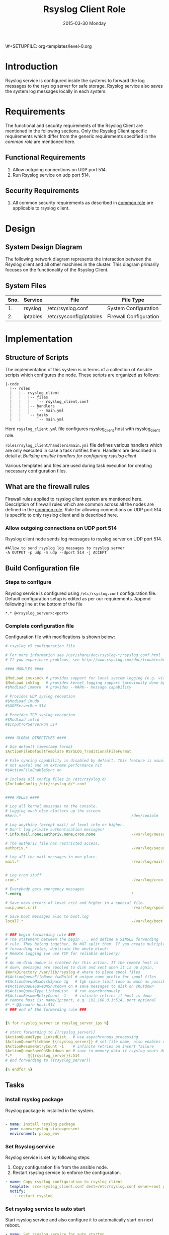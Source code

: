#+TITLE:     Rsyslog Client Role
#+DATE:      2015-03-30 Monday
#+PROPERTY: session *scratch*
#+PROPERTY: results output
#+PROPERTY: exports code
\#+SETUPFILE: org-templates/level-0.org
#+DESCRIPTION: Rsyslog Design - Design and Documentation


* Introduction
   Rsyslog service is configured inside the systems to forward the log
   messages to the rsyslog server for safe storage. Rsyslog service
   also saves the system log messages locally in each system.

* Requirements
   The functional and security requirements of the Rsyslog Client are
   mentioned in the following sections. Only the Rsyslog Client
   specific requirements which differ from the generic requirements
   specified in the [[common%20role][common role]] are mentioned here.
** Functional Requirements
   1) Allow outgoing connections on UDP port 514.
   2) Run Rsyslog service on udp port 514.
    
** Security Requirements
   1) All common security requirements as described in [[file:common.org::*Security Requirements][common role]] are
      applicable to rsyslog client.

* Design
** System Design Diagram
   The following network diagram represents the interaction between
   the Rsyslog client and all other machines in the cluster. This
   diagram primarily focuses on the functionality of the Rsyslog
   Client.

[[./diagrams/rsyslog-client.png]]
**** COMMENT Editable link [[https://docs.google.com/a/vlabs.ac.in/drawings/d/1ZqFyzkKmdB3pkqdJUmKOOPUyzYmMa8Vix421-HiZXwk/edit][google drawing editable link]]
** System Files
|------+----------+------------------------------+------------------------|
| Sno. | Service  | File                         | File Type              |
|------+----------+------------------------------+------------------------|
|   1. | rsyslog  | /etc/rsyslog.conf            | System Configuration   |
|------+----------+------------------------------+------------------------|
|   2. | iptables | /etc/sysconfig/iptables      | Firewall Configuration |
|------+----------+------------------------------+------------------------|

* Implementation
** Structure of Scripts
   The implementation of this system is in terms of a collection of
   Ansible scripts which configures the node. These scripts are
   organized as follows:

#+BEGIN_EXAMPLE
|-code
  |-- roles
  |   |-- rsyslog_client
  |   |   |-- files
  |   |   |   `-- rsyslog_client.conf
  |   |   |-- handlers
  |   |   |   `-- main.yml
  |   |   `-- tasks
  |   |       `-- main.yml
#+END_EXAMPLE

   Here =rsyslog_client.yml= file configures rsyslog_client host with
   rsyslog_client role.

   =roles/rsylog_client/handlers/main.yml= file defines various
   handlers which are only executed in case a task notifies them.
   Handlers are described in detail at [[Building ansible handlers for configuring rsyslog server][Building ansible handlers for
   configuring rsyslog client]]
   
   Various templates and files are used during task execution for
   creating necessary configuration files.

** What are the firewall rules
   Firewall rules applied to rsyslog client system are mentioned
   here. Description of firewall rules which are common across all the
   nodes are defined in the [[file:common.org::*Common Firewall Rules][common role]].  Rule for allowing
   connections on UDP port 514 is specific to only rsyslog client and
   is described here.
*** Allow outgoing connections on UDP port 514
   Rsyslog client node sends log messages to rsyslog server on UDP
   port 514.

#+BEGIN_EXAMPLE
#Allow to send rsyslog log messages to rsyslog server
-A OUTPUT -p udp -m udp --dport 514 -j ACCEPT
#+END_EXAMPLE

** Build Configuration file
*** Steps to configure
   Rsyslog service is configured using =/etc/rsyslog.conf=
   configuration file.  Default configuration setup is edited as per
   our requirements. Append following line at the bottom of the file

#+BEGIN_EXAMPLE
*.* @<rsyslog_server>:<port>
#+END_EXAMPLE
*** Complete configuration file
   Configuration file with modifications is shown below:

#+BEGIN_SRC yml :tangle roles/rsyslog_client/templates/rsyslog_client.conf :eval no
# rsyslog v5 configuration file

# For more information see /usr/share/doc/rsyslog-*/rsyslog_conf.html
# If you experience problems, see http://www.rsyslog.com/doc/troubleshoot.html

#### MODULES ####

$ModLoad imuxsock # provides support for local system logging (e.g. via logger command)
$ModLoad imklog   # provides kernel logging support (previously done by rklogd)
#$ModLoad immark  # provides --MARK-- message capability

# Provides UDP syslog reception
#$ModLoad imudp
#$UDPServerRun 514

# Provides TCP syslog reception
#$ModLoad imtcp
#$InputTCPServerRun 514


#### GLOBAL DIRECTIVES ####

# Use default timestamp format
$ActionFileDefaultTemplate RSYSLOG_TraditionalFileFormat

# File syncing capability is disabled by default. This feature is usually not required,
# not useful and an extreme performance hit
#$ActionFileEnableSync on

# Include all config files in /etc/rsyslog.d/
$IncludeConfig /etc/rsyslog.d/*.conf


#### RULES ####

# Log all kernel messages to the console.
# Logging much else clutters up the screen.
#kern.*                                                 /dev/console

# Log anything (except mail) of level info or higher.
# Don't log private authentication messages!
*.info;mail.none;authpriv.none;cron.none                -/var/log/messages

# The authpriv file has restricted access.
authpriv.*                                              -/var/log/secure

# Log all the mail messages in one place.
mail.*                                                  -/var/log/maillog


# Log cron stuff
cron.*                                                  -/var/log/cron

# Everybody gets emergency messages
*.emerg                                                 *

# Save news errors of level crit and higher in a special file.
uucp,news.crit                                          -/var/log/spooler

# Save boot messages also to boot.log
local7.*                                                -/var/log/boot.log


# ### begin forwarding rule ###
# The statement between the begin ... end define a SINGLE forwarding
# rule. They belong together, do NOT split them. If you create multiple
# forwarding rules, duplicate the whole block!
# Remote Logging (we use TCP for reliable delivery)
#
# An on-disk queue is created for this action. If the remote host is
# down, messages are spooled to disk and sent when it is up again.
$WorkDirectory /var/lib/rsyslog # where to place spool files
#$ActionQueueFileName fwdRule1 # unique name prefix for spool files
#$ActionQueueMaxDiskSpace 1g   # 1gb space limit (use as much as possible)
#$ActionQueueSaveOnShutdown on # save messages to disk on shutdown
#$ActionQueueType LinkedList   # run asynchronously
#$ActionResumeRetryCount -1    # infinite retries if host is down
# remote host is: name/ip:port, e.g. 192.168.0.1:514, port optional
#*.* @@remote-host:514
# ### end of the forwarding rule ###


{% for rsyslog_server in rsyslog_server_ips %}

# start forwarding to {{rsyslog_server}}
$ActionQueueType LinkedList   # use asynchronous processing
$ActionQueueFileName {{rsyslog_server}} # set file name, also enables disk mode
$ActionResumeRetryCount -1    # infinite retries on insert failure
$ActionQueueSaveOnShutdown on # save in-memory data if rsyslog shuts down
*.*       @{{rsyslog_server}}:514
# end forwarding to {{rsyslog_server}}

{% endfor %}
#+END_SRC

** Tasks
*** Install rsyslog package
   Rsyslog package is installed in the system.

#+BEGIN_SRC yml :tangle roles/rsyslog_client/tasks/main.yml :eval no
---
- name: Install rsyslog package
  yum: name=rsyslog state=present
  environment: proxy_env
#+END_SRC 

*** Set Rsyslog service
   Rsyslog service is set by following steps:

   1) Copy configuration file from the ansible node.
   2) Restart rsyslog service to enforce the configuration.

#+BEGIN_SRC yml :tangle roles/rsyslog_client/tasks/main.yml
- name: Copy rsyslog configuration to rsyslog client
  template: src=rsyslog_client.conf dest=/etc/rsyslog.conf owner=root group=root mode=644
  notify:
    - restart rsyslog 
#+END_SRC

*** Set rsyslog service to auto start
   Start rsyslog service and also configure it to automatically start
   on next reboot.

#+BEGIN_SRC yml :tangle roles/rsyslog_client/tasks/main.yml :eval no
- name: Set rsyslog service for auto startup
  service: name=rsyslog state=started enabled=yes
#+END_SRC

** Handlers
   The services should be restarted if there are any changes made to
   the configuration file. This is taken care of by the following
   code.

#+BEGIN_SRC yml :tangle roles/rsyslog_client/handlers/main.yml
---
- name: restart rsyslog
  service: name=rsyslog state=restarted 
#+END_SRC

** Variables Definition
   Following variables are used in the ansible scripts to configure
   rsyslog server.
   1) Proxy environment - =proxy_env=
   2) Anisble server ip - =ansible_server_ip=
   3) Nagios server ip - =nagios_server_ip=
   Values of these variables is fetched from the =common_vars= role.

** Rsyslog configuration script
   Rsyslog server is configured using common and =rsyslog_client=
   role.

#+BEGIN_SRC yml :tangle rsyslog_client.yml
---
- name: Configure rsyslog 
  hosts: rsyslog_client
  remote_user: root
  roles:
   - common
   - rsyslog_client
#+END_SRC

* Test Cases
** Test Case-1
*** Objective
   Test the system is forwarding log messages to rsyslog server on
   port UDP 514
*** Apparatus
1) Rsyslog server
2) Rsyslog client

*** Theory
   Rsyslog server accepts log messages from rsyslog clients on UDP
   port 514. For node to be configured as rsyslog client firewall rule
   of the node has to allow outgoing connections on port 514.

*** Experiment
   Login to rsyslog server from one terminal and navigate to
   =/var/log/<clienthostname>= directory. Do "tail -f su.log" in the
   present working directory. Now from another terminal login to
   rsyslog client node. Execute "sudo su -" command. Once login to the
   client node a session gets created for the user and a system log is
   generated. The log message are forwarded to rsyslog server and
   saved there in a file. As a result messages should appear in the
   first terminal screen.

*** Result
   Sample output is shown below for above procedure.

#+BEGIN_EXAMPLE
Mar 27 09:33:38 rsyslog-client su: pam_unix(su-l:session): session opened for user root by (uid=0)
Mar 27 09:33:43 rsyslog-client su: pam_unix(su-l:session): session closed for user root
#+END_EXAMPLE

*** Obeservation
   Messages are getting logged in the server in =su.log= file inside
   =/var/log/<client-hostname>= directory with proper date and time.

*** Conclusion
   If the messages are getting logged in =su.log= file inside
   =/var/log/<client-hostname>= directory with proper date and time
   that means rsyslog server is configured properly.

** Test Case-2
*** Objective
   Test ssh logs are getting logged in rsyslog server

*** Apparatus
   1) Rsyslog server
   2) Rsyslog client

*** Theory
   System generates log message everytime an event occurs in the
   system. When a login is made inside the system using ssh, node
   generates "ssh log" message. This message is then forwarded to
   rsyslog server.

*** Experiment
   Login to rsyslog server from one terminal and naviagate to
   =/var/log/<client-hostname>= directory. Monitor =sshd.log= file
   using =tail -f sshd.log= command. Now from another terminal login
   to rsyslog client node via ssh. The ssh log message is generated
   which is then forwarded to rsyslog server and saved in a file. As a
   result messages should appear in the first terminal screen.

*** Result
   Sample output is shown below for above chain of commands.

#+BEGIN_EXAMPLE
Mar 27 09:51:18 rsyslog-client sshd[3565]: Accepted password for root from 192.168.101.106 port 35795 ssh2
Mar 27 09:51:18 rsyslog-client sshd[3565]: pam_unix(sshd:session): session opened for user root by (uid=0)
#+END_EXAMPLE

*** Obeservation
   Messages are getting logged in the server in =sshd.log= file inside
   =/var/log/<client-hostname>= directory with proper date and time.

*** Conclusion
   If the messages are getting logged in =sshd.log= file inside
   =/var/log/<client-hostname>= directory with proper date and time
   that means rsyslog server is configured properly.
** Test Case-3
*** Objective
   Test apache logs are getting logged in rsyslog server.

*** Apparatus
1) Rsyslog server
2) Rsyslog client with apache service running

*** Theory
   Apache saves a log message everytime an an HTTP request is made to
   apache server.  By default apache saves log messages in
   =/var/log/httpd/access_log= file. These logs are forwarded to a
   central rsyslog server.  Apache is configured to pipes the log
   messages to external program by changing the value of "CustomLog"
   directive as follows:

   #+BEGIN_EXAMPLE
   CustomLog "|/usr/bin/logger -t apache -p local6.info" combined
   #+END_EXAMPLE

*** Experiment
   Make an http reqeust to rsyslog client using "lynx" program. HTTP
   service running at the client node will send a reply.

#+BEGIN_EXAMPLE
lynx <rsyslog-client-ip>
#+END_EXAMPLE

   After receiving the reply view the file at rsyslog server at
   =/var/log/<rsyslog-client>/apache.log= location. Log message
   similar to shown here should appear.

#+BEGIN_EXAMPLE
Mar 27 14:46:55 rsyslog-client apache: 192.168.101.106 - -
[27/Mar/2015:14:46:55 +0530] "GET / HTTP/1.0" 200 10 "-" "Lynx/2.8.6rel.5
libwww-FM/2.14 SSL-MM/1.4.1 OpenSSL/1.0.0-fips"\
#+END_EXAMPLE

*** Result
   Apache logs are getting saved at the central server using rsyslog
   service.

*** Observation
   Messages are getting logged in the server in =apache.log= file
   inside =/var/log/<client-hostname>= directory with proper date and
   time.

*** Conclusion
   If the messages are getting logged in =apache.log= file inside
   =/var/log/<client-hostname>= directory with proper date and time
   that means rsyslog server is configured properly.
